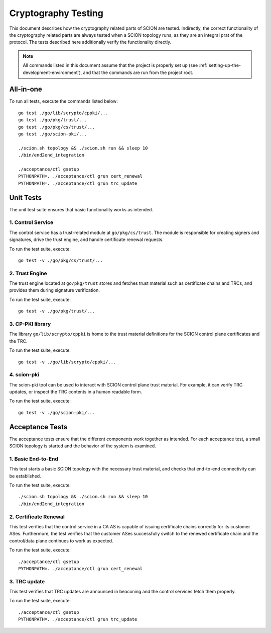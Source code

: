 ********************
Cryptography Testing
********************

.. highlight:: text

This document describes how the cryptography related parts of SCION are tested.
Indirectly, the correct functionality of the cryptography related parts are
always tested when a SCION topology runs, as they are an integral prat of the
protocol. The tests described here additionally verify the functionality
directly.

.. note::

   All commands listed in this document assume that the project is properly set
   up (see :ref:`setting-up-the-development-environment`), and that the commands
   are run from the project root.

All-in-one
==========

To run all tests, execute the commands listed below::

    go test ./go/lib/scrypto/cppki/...
    go test ./go/pkg/trust/...
    go test ./go/pkg/cs/trust/...
    go test ./go/scion-pki/...

    ./scion.sh topology && ./scion.sh run && sleep 10
    ./bin/end2end_integration

    ./acceptance/ctl gsetup
    PYTHONPATH=. ./acceptance/ctl grun cert_renewal
    PYTHONPATH=. ./acceptance/ctl grun trc_update

Unit Tests
==========

The unit test suite ensures that basic functionality works as intended.

1. Control Service
------------------

The control service has a trust-related module at ``go/pkg/cs/trust``. The
module is responsible for creating signers and signatures, drive the trust
engine, and handle certificate renewal requests.

To run the test suite, execute::

    go test -v ./go/pkg/cs/trust/...

2. Trust Engine
---------------

The trust engine located at ``go/pkg/trust`` stores and fetches trust material
such as certificate chains and TRCs, and provides them during signature
verification.

To run the test suite, execute::

    go test -v ./go/pkg/trust/...

3. CP-PKI library
-----------------

The library ``go/lib/scrypto/cppki`` is home to the trust material definitions
for the SCION control plane certificates and the TRC.

To run the test suite, execute::

    go test -v ./go/lib/scrypto/cppki/...

4. scion-pki
------------

The scion-pki tool can be used to interact with SCION control plane trust
material. For example, it can verify TRC updates, or inspect the TRC contents in
a human readable form.

To run the test suite, execute::

    go test -v ./go/scion-pki/...

Acceptance Tests
================

The acceptance tests ensure that the different components work together as
intended. For each acceptance test, a small SCION topology is started and
the behavior of the system is examined.

1. Basic End-to-End
-------------------

This test starts a basic SCION topology with the necessary trust material, and
checks that end-to-end connectivity can be established.

To run the test suite, execute::

    ./scion.sh topology && ./scion.sh run && sleep 10
    ./bin/end2end_integration


2. Certificate Renewal
----------------------

This test verifies that the control service in a CA AS is capable of issuing
certificate chains correctly for its customer ASes. Furthermore, the test
verifies that the customer ASes successfully switch to the renewed certificate
chain and the control/data plane continues to work as expected.

To run the test suite, execute::

    ./acceptance/ctl gsetup
    PYTHONPATH=. ./acceptance/ctl grun cert_renewal

3. TRC update
-------------

This test verifies that TRC updates are announced in beaconing and the control
services fetch them properly.

To run the test suite, execute::

    ./acceptance/ctl gsetup
    PYTHONPATH=. ./acceptance/ctl grun trc_update

